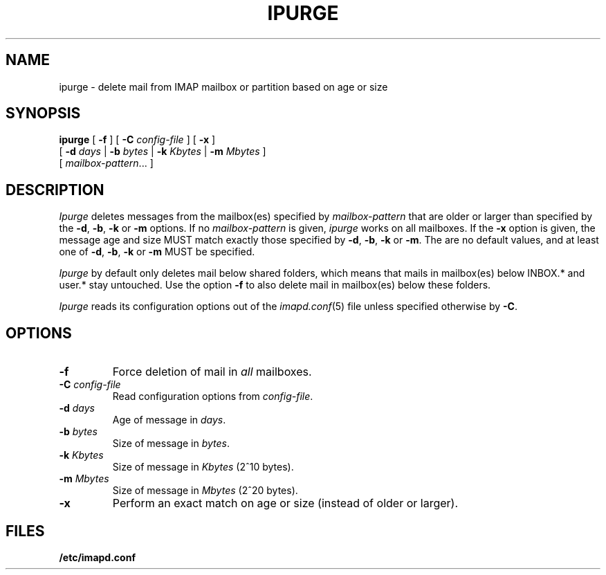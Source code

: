 .\" -*- nroff -*-
.TH IPURGE 8
.\" 
.\" Copyright (c) 1998-2000 Carnegie Mellon University.  All rights reserved.
.\"
.\" Redistribution and use in source and binary forms, with or without
.\" modification, are permitted provided that the following conditions
.\" are met:
.\"
.\" 1. Redistributions of source code must retain the above copyright
.\"    notice, this list of conditions and the following disclaimer. 
.\"
.\" 2. Redistributions in binary form must reproduce the above copyright
.\"    notice, this list of conditions and the following disclaimer in
.\"    the documentation and/or other materials provided with the
.\"    distribution.
.\"
.\" 3. The name "Carnegie Mellon University" must not be used to
.\"    endorse or promote products derived from this software without
.\"    prior written permission. For permission or any other legal
.\"    details, please contact  
.\"      Office of Technology Transfer
.\"      Carnegie Mellon University
.\"      5000 Forbes Avenue
.\"      Pittsburgh, PA  15213-3890
.\"      (412) 268-4387, fax: (412) 268-7395
.\"      tech-transfer@andrew.cmu.edu
.\"
.\" 4. Redistributions of any form whatsoever must retain the following
.\"    acknowledgment:
.\"    "This product includes software developed by Computing Services
.\"     at Carnegie Mellon University (http://www.cmu.edu/computing/)."
.\"
.\" CARNEGIE MELLON UNIVERSITY DISCLAIMS ALL WARRANTIES WITH REGARD TO
.\" THIS SOFTWARE, INCLUDING ALL IMPLIED WARRANTIES OF MERCHANTABILITY
.\" AND FITNESS, IN NO EVENT SHALL CARNEGIE MELLON UNIVERSITY BE LIABLE
.\" FOR ANY SPECIAL, INDIRECT OR CONSEQUENTIAL DAMAGES OR ANY DAMAGES
.\" WHATSOEVER RESULTING FROM LOSS OF USE, DATA OR PROFITS, WHETHER IN
.\" AN ACTION OF CONTRACT, NEGLIGENCE OR OTHER TORTIOUS ACTION, ARISING
.\" OUT OF OR IN CONNECTION WITH THE USE OR PERFORMANCE OF THIS SOFTWARE.
.\" 
.\" $Id: ipurge.8,v 1.1.1.1 2002-10-13 18:01:23 ghudson Exp $
.SH NAME
ipurge \- delete mail from IMAP mailbox or partition based on age or size
.SH SYNOPSIS
.B ipurge
[
.B \-f
]
[
.B \-C
.I config-file
]
[
.B \-x
]
.br
       [
.BI \-d " days"
|
.BI \-b " bytes"
|
.BI \-k " Kbytes"
|
.BI \-m " Mbytes"
]
.br
       [
.IR mailbox-pattern ...
]
.SH DESCRIPTION
.I Ipurge
deletes messages from the mailbox(es) specified by
\fImailbox-pattern\fR that are older or larger than specified by the
\fB-d\fR, \fB-b\fR, \fB-k\fR or \fB-m\fR options.  If no
\fImailbox-pattern\fR is given, \fIipurge\fR works on all mailboxes.  If the
\fB-x\fR option is given, the message age and size MUST match exactly
those specified by \fB-d\fR, \fB-b\fR, \fB-k\fR or \fB-m\fR.  The are
no default values, and at least one of \fB-d\fR, \fB-b\fR, \fB-k\fR or
\fB-m\fR MUST be specified.
.PP
.I Ipurge
by default only deletes mail below shared folders, which means that mails
in mailbox(es) below INBOX.* and user.* stay untouched. Use the option
\fB-f\fR to also delete mail in mailbox(es) below these folders.
.PP
.I Ipurge
reads its configuration options out of the
.IR imapd.conf (5)
file unless specified otherwise by \fB-C\fR.
.SH OPTIONS
.TP
.BI \-f
Force deletion of mail in \fIall\fR mailboxes.
.TP
.BI \-C " config-file"
Read configuration options from \fIconfig-file\fR.
.TP
.BI \-d " days"
Age of message in \fIdays\fR.
.TP
.BI \-b " bytes"
Size of message in \fIbytes\fR.
.TP
.BI \-k " Kbytes"
Size of message in \fIKbytes\fR (2^10 bytes).
.TP
.BI \-m " Mbytes"
Size of message in \fIMbytes\fR (2^20 bytes).
.TP
.B \-x
Perform an exact match on age or size (instead of older or larger).
.SH FILES
.TP
.B /etc/imapd.conf
